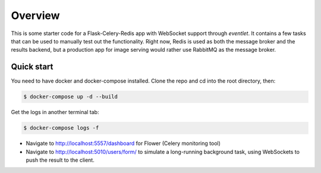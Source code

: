 Overview
========

This is some starter code for a Flask-Celery-Redis app with WebSocket support through `eventlet`.
It contains a few tasks that can be used to manually test out the functionality.
Right now, Redis is used as both the message broker and the results backend, but a production app for image serving would rather use RabbitMQ as the message broker.


Quick start
-----------

You need to have docker and docker-compose installed.
Clone the repo and cd into the root directory, then:

.. code-block:: bash

   $ docker-compose up -d --build

Get the logs in another terminal tab:

.. code-block:: bash

   $ docker-compose logs -f


* Navigate to http://localhost:5557/dashboard for Flower (Celery monitoring tool)
* Navigate to http://localhost:5010/users/form/ to simulate a long-running background task, using WebSockets to push the result to the client.

